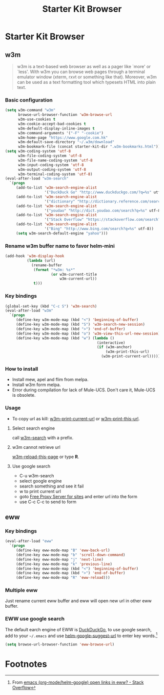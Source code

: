 #+TITLE: Starter Kit Browser
#+OPTIONS: toc:nil num:nil ^:nil

* Starter Kit Browser
** w3m

#+BEGIN_QUOTE
w3m is a text-based web browser as well as a pager like `more' or `less'. With
w3m you can browse web pages through a terminal emulator window (xterm, rxvt
or something like that). Moreover, w3m can be used as a text formatting tool
which typesets HTML into plain text.
#+END_QUOTE

*** Basic configuration

#+BEGIN_SRC emacs-lisp
(setq w3m-command "w3m"
      browse-url-browser-function 'w3m-browse-url
      w3m-use-cookies t
      w3m-cookie-accept-bad-cookies t
      w3m-default-display-inline-images t
      w3m-command-arguments '("-F" "-cookie")
      w3m-home-page "https://www.google.com.hk"
      w3m-default-save-directory "~/.w3m/download"
      w3m-bookmark-file (concat starter-kit-dir ".w3m-bookmarks.html"))
(setq w3m-coding-system 'utf-8
      w3m-file-coding-system 'utf-8
      w3m-file-name-coding-system 'utf-8
      w3m-input-coding-system 'utf-8
      w3m-output-coding-system 'utf-8
      w3m-terminal-coding-system 'utf-8)
(eval-after-load "w3m-search"
  `(progn
     (add-to-list 'w3m-search-engine-alist
                  '("DuckDuck Go" "http://www.duckduckgo.com/?q=%s" utf-8))
     (add-to-list 'w3m-search-engine-alist
                  '("dictionary" "http://dictionary.reference.com/search?q=%s" utf-8))
     (add-to-list 'w3m-search-engine-alist
                  '("youdao" "http://dict.youdao.com/search?q=%s" utf-8))
     (add-to-list 'w3m-search-engine-alist
                  '("Stack Overflow" "https://stackoverflow.com/search?q=%s" utf-8))
     (add-to-list 'w3m-search-engine-alist
                  '("Bing" "http://www.bing.com/search?q=%s" utf-8))
     (setq w3m-search-default-engine "yahoo")))
#+END_SRC

*** Rename w3m buffer name to favor helm-mini

#+begin_src emacs-lisp
(add-hook 'w3m-display-hook
          (lambda (url)
            (rename-buffer
             (format "*w3m: %s*"
                     (or w3m-current-title
                         w3m-current-url))
             t)))
#+end_src

*** Key bindings

#+begin_src emacs-lisp
(global-set-key (kbd "C-c S") 'w3m-search)
(eval-after-load "w3m"
  `(progn
     (define-key w3m-mode-map (kbd "<") 'beginning-of-buffer)
     (define-key w3m-mode-map (kbd "S") 'w3m-search-new-session)
     (define-key w3m-mode-map (kbd ">") 'end-of-buffer)
     (define-key w3m-mode-map (kbd "o") 'w3m-view-this-url-new-session)
     (define-key w3m-mode-map (kbd "w") (lambda ()
                                          (interactive)
                                          (if (w3m-anchor)
                                              (w3m-print-this-url)
                                            (w3m-print-current-url))))))
#+end_src

*** How to install

- Install mew, apel and flim from melpa.
- Install w3m form melpa.
- Error during compilation for lack of Mule-UCS. Don't care it, Mule-UCS is
  obsolete.

*** Usage
+ To copy url as kill: [[help:w3m-print-current-url][w3m-print-current-url]] or [[help:w3m-print-this-url][w3m-print-this-url]].
**** Select search engine
call [[elisp:w3m-search][w3m-search]] with a prefix.

**** w3m cannot retrieve url
[[elisp:w3m-reload-this-page][w3m-reload-this-page]] or type *R*.

**** Use google search
+ C-u w3m-search
+ select google engine
+ search something and see it fail
+ w to print current url
+ goto [[http://4-freeproxyserver.com/][Free Proxy Server for sites]] and enter url into the form
+ use C-c C-c to send to form

** eww
*** Key bindings

#+begin_src emacs-lisp
(eval-after-load "eww"
  `(progn
     (define-key eww-mode-map "B" 'eww-back-url)
     (define-key eww-mode-map "b" 'scroll-down-command)
     (define-key eww-mode-map "j" 'next-line)
     (define-key eww-mode-map "k" 'previous-line)
     (define-key eww-mode-map (kbd "<") 'beginning-of-buffer)
     (define-key eww-mode-map (kbd ">") 'end-of-buffer)
     (define-key eww-mode-map "R" 'eww-reload)))
#+end_src

*** Multiple eww

Just rename current eww buffer and eww will open new url in other eww buffer.

*** EWW use google search
    :PROPERTIES:
    :TANGLE:   no
    :END:

The default earch engine of EWW is [[https://duckduckgo.com/][DuckDuckGo]], to use google search, add to
your =~/.emacs= and use [[elisp:(describe-variable 'helm-google-suggest-url)][helm-google-suggest-url]] to enter key words.[fn:1]
#+begin_src emacs-lisp
(setq browse-url-browser-function 'eww-browse-url)
#+end_src

* Footnotes

[fn:1] From [[http://stackoverflow.com/questions/28443064/emacs-org-mode-helm-google-open-links-in-eww][emacs (org-mode/helm-google) open links in eww? - Stack Overflow]]

